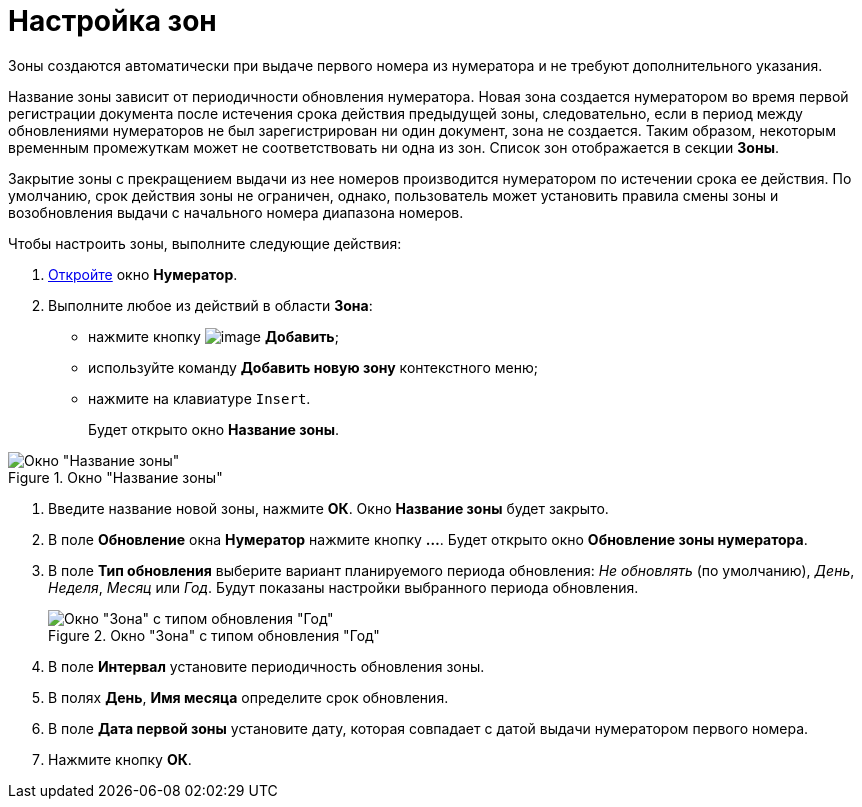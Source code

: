 = Настройка зон

Зоны создаются автоматически при выдаче первого номера из нумератора и не требуют дополнительного указания.

Название зоны зависит от периодичности обновления нумератора. Новая зона создается нумератором во время первой регистрации документа после истечения срока действия предыдущей зоны, следовательно, если в период между обновлениями нумераторов не был зарегистрирован ни один документ, зона не создается. Таким образом, некоторым временным промежуткам может не соответствовать ни одна из зон. Список зон отображается в секции *Зоны*.

Закрытие зоны с прекращением выдачи из нее номеров производится нумератором по истечении срока ее действия. По умолчанию, срок действия зоны не ограничен, однако, пользователь может установить правила смены зоны и возобновления выдачи с начального номера диапазона номеров.

.Чтобы настроить зоны, выполните следующие действия:
. xref:num_Numerator_edit.adoc[Откройте] окно *Нумератор*.
. Выполните любое из действий в области *Зона*:
* нажмите кнопку image:buttons/num_add_green_plus.png[image] *Добавить*;
* используйте команду *Добавить новую зону* контекстного меню;
* нажмите на клавиатуре `Insert`.
+
Будет открыто окно *Название зоны*.

.Окно "Название зоны"
image::num_Zone_name.png[Окно "Название зоны"]
. Введите название новой зоны, нажмите *ОК*. Окно *Название зоны* будет закрыто.
. В поле *Обновление* окна *Нумератор* нажмите кнопку *...*. Будет открыто окно *Обновление зоны нумератора*.
. В поле *Тип обновления* выберите вариант планируемого периода обновления: _Не обновлять_ (по умолчанию), _День_, _Неделя_, _Месяц_ или _Год_. Будут показаны настройки выбранного периода обновления.
+
.Окно "Зона" с типом обновления "Год"
image::num_Zone.png[Окно "Зона" с типом обновления "Год"]
. В поле *Интервал* установите периодичность обновления зоны.
. В полях *День*, *Имя месяца* определите срок обновления.
. В поле *Дата первой зоны* установите дату, которая совпадает с датой выдачи нумератором первого номера.
. Нажмите кнопку *ОК*.

